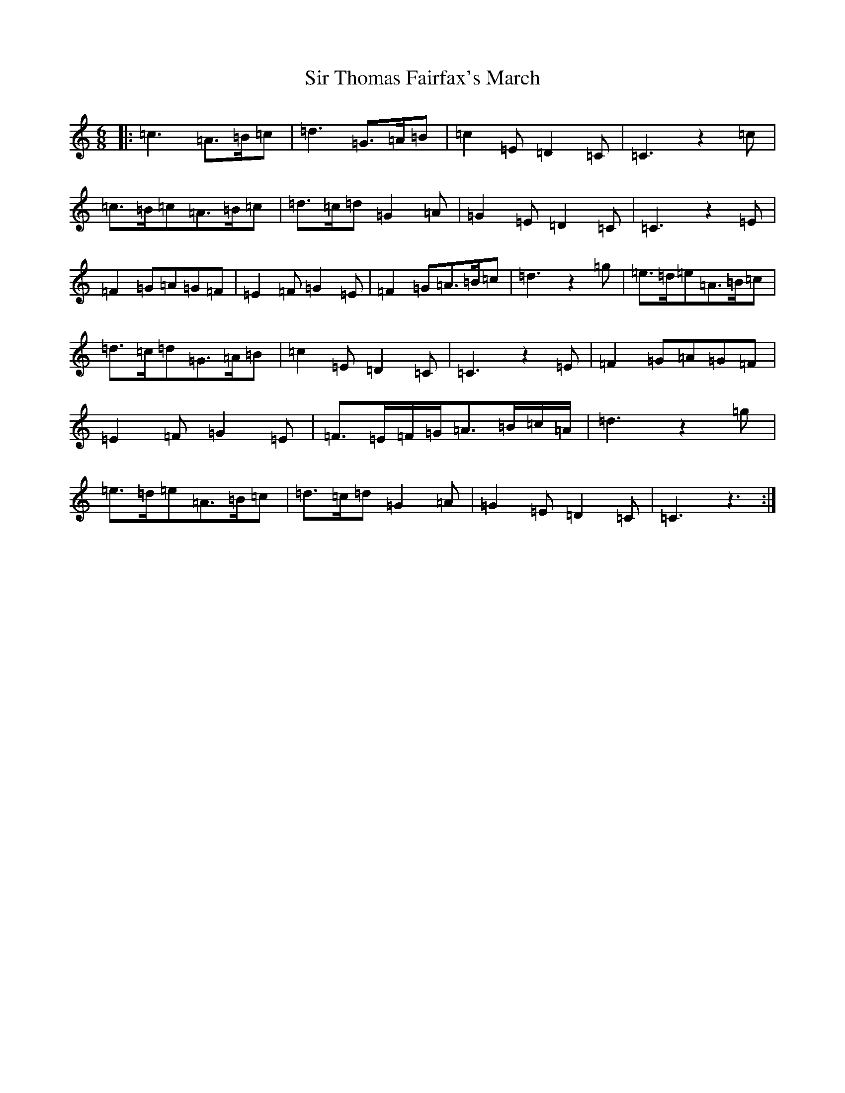 X: 19520
T: Sir Thomas Fairfax's March
S: https://thesession.org/tunes/8373#setting8373
R: jig
M:6/8
L:1/8
K: C Major
|:=c3=A>=B=c|=d3=G>=A=B|=c2=E=D2=C|=C3z2=c|=c>=B=c=A>=B=c|=d>=c=d=G2=A|=G2=E=D2=C|=C3z2=E|=F2=G=A=G=F|=E2=F=G2=E|=F2=G=A>=B=c|=d3z2=g|=e>=d=e=A>=B=c|=d>=c=d=G>=A=B|=c2=E=D2=C|=C3z2=E|=F2=G=A=G=F|=E2=F=G2=E|=F>=E=F/2=G/2=A>=B=c/2=A/2|=d3z2=g|=e>=d=e=A>=B=c|=d>=c=d=G2=A|=G2=E=D2=C|=C3z3:|